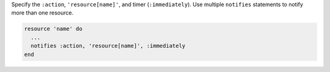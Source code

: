 .. The contents of this file may be included in multiple topics (using the includes directive).
.. The contents of this file should be modified in a way that preserves its ability to appear in multiple topics.

Specify the ``:action``, ``'resource[name]'``, and timer (``:immediately``). Use multiple ``notifies`` statements to notify more than one resource.

.. code-block:: ruby

   resource 'name' do
     ... 
     notifies :action, 'resource[name]', :immediately
   end
